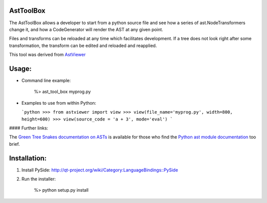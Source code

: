 AstToolBox
==========

The AstToolBox allows a developer to start from a python source file and
see how a series of ast.NodeTransformers change it, and how a CodeGenerator
will render the AST at any given point.

Files and transforms can be reloaded at any time which facilitates development.
If a tree does not look right after some transformation, the transform can be
edited and reloaded and reapplied.

This tool was derived from `AstViewer <https://github.com/titusjan/astviewer>`_

.. image:: screen_shot.png

Usage:
======
*	Command line example:
	
		%> ast_tool_box myprog.py
	
*	Examples to use from within Python:

	```python
	>>> from astviewer import view
	>>> view(file_name='myprog.py', width=800, height=600)
	>>> view(source_code = 'a + 3', mode='eval')
	```

#### Further links:

The `Green Tree Snakes documentation on ASTs <http://greentreesnakes.readthedocs.org/>`_ is available
for those who find the `Python ast module documentation <http://docs.python.org/3/library/ast>`_ too brief.

Installation:
=============
1.	Install PySide:
	`<http://qt-project.org/wiki/Category:LanguageBindings::PySide>`_

2.	Run the installer:

		%> python setup.py install

